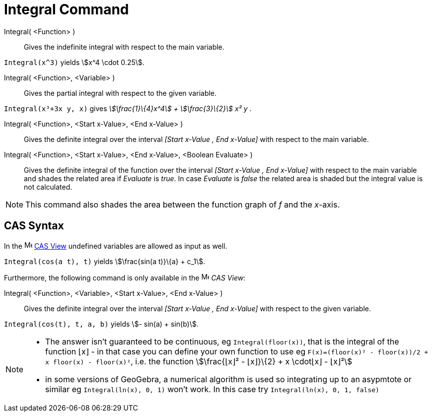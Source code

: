 = Integral Command
:page-en: commands/Integral
ifdef::env-github[:imagesdir: /en/modules/ROOT/assets/images]

Integral( <Function> )::
  Gives the indefinite integral with respect to the main variable.

[EXAMPLE]
====

`++Integral(x^3)++` yields stem:[x^4 \cdot 0.25].

====

Integral( <Function>, <Variable> )::
  Gives the partial integral with respect to the given variable.

[EXAMPLE]
====

`++Integral(x³+3x y, x)++` gives _stem:[\frac{1}\{4}x^4] + stem:[\frac{3}\{2}] x² y_ .

====

Integral( <Function>, <Start x-Value>, <End x-Value> )::
  Gives the definite integral over the interval _[Start x-Value , End x-Value]_ with respect to the main variable.
Integral( <Function>, <Start x-Value>, <End x-Value>, <Boolean Evaluate> )::
  Gives the definite integral of the function over the interval _[Start x-Value , End x-Value]_ with respect to the main
  variable and shades the related area if _Evaluate_ is _true_. In case _Evaluate_ is _false_ the related area is shaded
  but the integral value is not calculated.

[NOTE]
====

This command also shades the area between the function graph of _f_ and the _x_-axis.

====

== CAS Syntax

In the image:16px-Menu_view_cas.svg.png[Menu view cas.svg,width=16,height=16] xref:/CAS_View.adoc[CAS View] undefined
variables are allowed as input as well.

[EXAMPLE]
====

`++Integral(cos(a t), t)++` yields stem:[\frac{sin(a t)}\{a} + c_1].

====

Furthermore, the following command is only available in the image:16px-Menu_view_cas.svg.png[Menu view
cas.svg,width=16,height=16] _CAS View_:

Integral( <Function>, <Variable>, <Start x-Value>, <End x-Value> )::
  Gives the definite integral over the interval _[Start x-Value , End x-Value]_ with respect to the given variable.

[EXAMPLE]
====

`++Integral(cos(t), t, a, b)++` yields stem:[- sin(a) + sin(b)].

====

[NOTE]
====

* The answer isn't guaranteed to be continuous, eg `++Integral(floor(x))++`, that is the integral of the function ⌊x⌋ -
in that case you can define your own function to use eg `++F(x)=(floor(x)² - floor(x))/2 + x floor(x) - floor(x)²++`,
i.e. the function stem:[\frac{⌊x⌋² - ⌊x⌋}\{2} + x \cdot⌊x⌋ - ⌊x⌋²]
* in some versions of GeoGebra, a numerical algorithm is used so integrating up to an asypmtote or similar eg
`++Integral(ln(x), 0, 1)++` won't work. In this case try `++Integral(ln(x), 0, 1, false)++`

====
